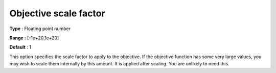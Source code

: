 .. _CBC_General_-_Objective_scale_factor:


Objective scale factor
======================



**Type** :	Floating point number	

**Range** :	[-1e+20,1e+20]	

**Default** :	1



This option specifies the scale factor to apply to the objective. If the objective function has some very large values, you may wish to scale them internally by this amount. It is applied after scaling. You are unlikely to need this.

